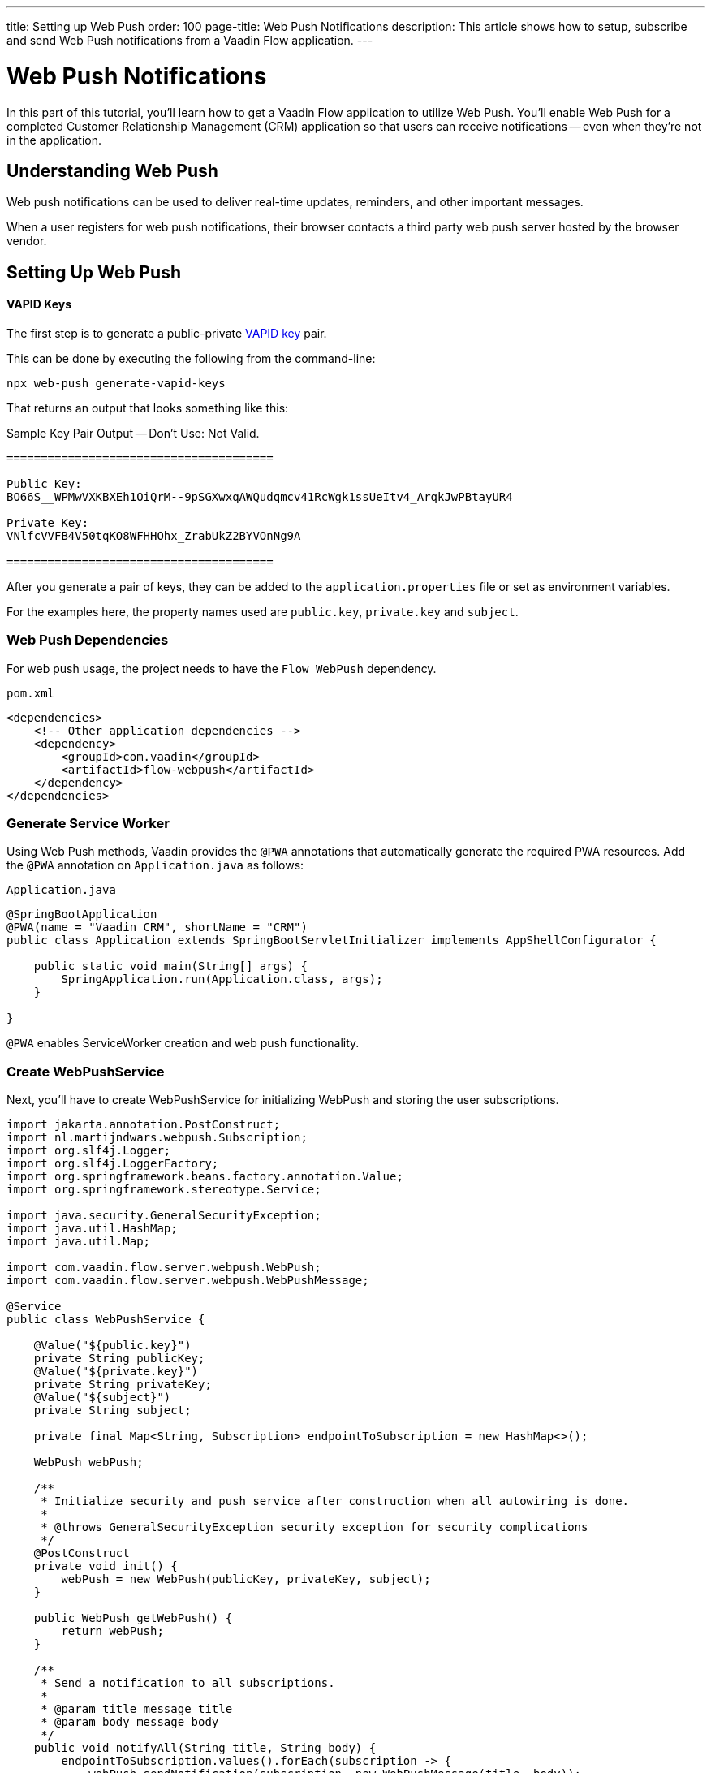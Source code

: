 ---
title: Setting up Web Push
order: 100
page-title: Web Push Notifications
description: This article shows how to setup, subscribe and send Web Push notifications from a Vaadin Flow application.
---


= Web Push Notifications

In this part of this tutorial, you'll learn how to get a Vaadin Flow application to utilize Web Push. You'll enable Web Push for a completed Customer Relationship Management (CRM) application so that users can receive notifications -- even when they're not in the application.


== Understanding Web Push

Web push notifications can be used to deliver real-time updates, reminders, and other important messages.

When a user registers for web push notifications, their browser contacts a third party web push server hosted by the browser vendor.


== Setting Up Web Push

==== VAPID Keys

The first step is to generate a public-private link:https://web.dev/push-notifications-web-push-protocol/[VAPID key] pair.

This can be done by executing the following from the command-line:

[source,terminal]
----
npx web-push generate-vapid-keys
----

That returns an output that looks something like this:

.Sample Key Pair Output -- Don't Use: Not Valid.
----

=======================================

Public Key:
BO66S__WPMwVXKBXEh1OiQrM--9pSGXwxqAWQudqmcv41RcWgk1ssUeItv4_ArqkJwPBtayUR4

Private Key:
VNlfcVVFB4V50tqKO8WFHHOhx_ZrabUkZ2BYVOnNg9A

=======================================

----

After you generate a pair of keys, they can be added to the `application.properties` file or set as environment variables.

For the examples here, the property names used are `public.key`, `private.key` and `subject`.


=== Web Push Dependencies

For web push usage, the project needs to have the `Flow WebPush` dependency.

.`pom.xml`
[source,xml]
----
<dependencies>
    <!-- Other application dependencies -->
    <dependency>
        <groupId>com.vaadin</groupId>
        <artifactId>flow-webpush</artifactId>
    </dependency>
</dependencies>
----

=== Generate Service Worker

Using Web Push methods, Vaadin provides the `@PWA` annotations that automatically generate the required PWA resources. Add the `@PWA` annotation on [classname]`Application.java` as follows:

.`Application.java`
[source,java]
----
@SpringBootApplication
@PWA(name = "Vaadin CRM", shortName = "CRM")
public class Application extends SpringBootServletInitializer implements AppShellConfigurator {

    public static void main(String[] args) {
        SpringApplication.run(Application.class, args);
    }

}
----

`@PWA` enables ServiceWorker creation and web push functionality.


=== Create WebPushService

Next, you'll have to create WebPushService for initializing WebPush and storing the user subscriptions.

[source, java]
----
import jakarta.annotation.PostConstruct;
import nl.martijndwars.webpush.Subscription;
import org.slf4j.Logger;
import org.slf4j.LoggerFactory;
import org.springframework.beans.factory.annotation.Value;
import org.springframework.stereotype.Service;

import java.security.GeneralSecurityException;
import java.util.HashMap;
import java.util.Map;

import com.vaadin.flow.server.webpush.WebPush;
import com.vaadin.flow.server.webpush.WebPushMessage;

@Service
public class WebPushService {

    @Value("${public.key}")
    private String publicKey;
    @Value("${private.key}")
    private String privateKey;
    @Value("${subject}")
    private String subject;

    private final Map<String, Subscription> endpointToSubscription = new HashMap<>();

    WebPush webPush;

    /**
     * Initialize security and push service after construction when all autowiring is done.
     *
     * @throws GeneralSecurityException security exception for security complications
     */
    @PostConstruct
    private void init() {
        webPush = new WebPush(publicKey, privateKey, subject);
    }

    public WebPush getWebPush() {
        return webPush;
    }

    /**
     * Send a notification to all subscriptions.
     *
     * @param title message title
     * @param body message body
     */
    public void notifyAll(String title, String body) {
        endpointToSubscription.values().forEach(subscription -> {
            webPush.sendNotification(subscription, new WebPushMessage(title, body));
        });
    }

    private Logger getLogger() {
        return LoggerFactory.getLogger(WebPushService.class);
    }

    public void store(Subscription subscription) {
        getLogger().info("Subscribed to {}", subscription.endpoint);
        /*
         * Note, in a real world app you'll want to persist these
         * in the backend. Also, you probably want to know which
         * subscription belongs to which user to send custom messages
         * for different users. In this demo, we'll just use
         * endpoint URL as key to store subscriptions in memory.
         */
        endpointToSubscription.put(subscription.endpoint, subscription);
    }


    public void remove(Subscription subscription) {
        getLogger().info("Unsubscribed {}", subscription.endpoint);
        endpointToSubscription.remove(subscription.endpoint);
    }

    public boolean isEmpty() {
        return endpointToSubscription.isEmpty();
    }

}
----

// Allow 'deregistering'
pass:[<!-- vale Vale.Spelling = NO -->]

=== Adding Push Registration

The last step is to add the possibility to register for the push service.

Flow contains the `WebPushRegistration` class that can be used to handle registering and deregistering of web push on the client. The WebPushRegistration needs the VAPID public key on construction.

The UI components for this can be two buttons: one for registering; and one for deregistering notifications.

pass:[<!-- vale Vale.Spelling = YES -->]

[source,java]
----
WebPush webpush = webPushService.getWebPush();

Button subscribe = new Button("Subscribe");
subscribe.setEnabled(false);
subscribe.addClickListener(e -> {
    webpush.subscribe(subscribe.getUI().get(), subscription -> {
        webPushService.store(subscription);
        subscribe.setEnabled(false);
        unsubscribe.setEnabled(true);
    });
});

Button unsubscribe = new Button("UnSubscribe");
unsubscribe.setEnabled(false);
unsubscribe.addClickListener(e -> {
    webpush.unsubscribe(unsubscribe.getUI().get(), subscription -> {
        webPushService.remove(subscription);
        subscribe.setEnabled(true);
        unsubscribe.setEnabled(false);
    });
});
----

In cases where there exists a subscription on the client for the application, but it's been lost for the server, it can be obtained from the service worker.

[source,java]
----
@Override
protected void onAttach(AttachEvent attachEvent) {
    webpush.isWebPushRegistered(getUI().get(), registered -> {
        subscribe.setEnabled(!registered);
        unsubscribe.setEnabled(registered);
        if(registered && webPushService.isEmpty()) {
            webpush.getExistingSubscription(getUI().get(), webPushService::store);
        }
    });
}
----


=== Sending Notifications

The `WebPushService` had the methods `sendNotification(subscription, messageJson)` and `notifyAll(title, body)`.

Sending a message to all registered subscribers using the `notifyAll()` method would look like this:

[source,java]
----
TextField message = new TextField("Message");
Button broadcast = new Button("Broadcast message");
broadcast.addClickListener(e ->
    webPushService.notifyAll("Message from administration", message.getValue())
);
----

For using `sendNotification`, the correct user subscription is needed.

[CAUTION]
====
For the Brave browser, web push notifications may work by default, when you first install the browser. If not, notifications need to be enabled in the browser.

Inform the user to open the browser privacy settings (i.e., `brave://settings/privacy`) and enable the option, "Use Google services for push messaging".
====

[discussion-id]`AA0C567E-EEC6-4CEB-95FA-D9D96666D98F`
